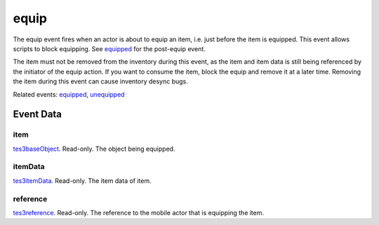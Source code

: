 equip
====================================================================================================

The equip event fires when an actor is about to equip an item, i.e. just before the item is equipped. This event allows scripts to block equipping. See `equipped`_ for the post-equip event.

The item must not be removed from the inventory during this event, as the item and item data is still being referenced by the initiator of the equip action. If you want to consume the item, block the equip and remove it at a later time. Removing the item during this event can cause inventory desync bugs.

Related events: `equipped`_, `unequipped`_

Event Data
----------------------------------------------------------------------------------------------------

item
~~~~~~~~~~~~~~~~~~~~~~~~~~~~~~~~~~~~~~~~~~~~~~~~~~~~~~~~~~~~~~~~~~~~~~~~~~~~~~~~~~~~~~~~~~~~~~~~~~~~

`tes3baseObject`_. Read-only. The object being equipped.

itemData
~~~~~~~~~~~~~~~~~~~~~~~~~~~~~~~~~~~~~~~~~~~~~~~~~~~~~~~~~~~~~~~~~~~~~~~~~~~~~~~~~~~~~~~~~~~~~~~~~~~~

`tes3itemData`_. Read-only. The item data of item.

reference
~~~~~~~~~~~~~~~~~~~~~~~~~~~~~~~~~~~~~~~~~~~~~~~~~~~~~~~~~~~~~~~~~~~~~~~~~~~~~~~~~~~~~~~~~~~~~~~~~~~~

`tes3reference`_. Read-only. The reference to the mobile actor that is equipping the item.

.. _`equipped`: ../../lua/event/equipped.html
.. _`unequipped`: ../../lua/event/unequipped.html
.. _`tes3baseObject`: ../../lua/type/tes3baseObject.html
.. _`tes3itemData`: ../../lua/type/tes3itemData.html
.. _`tes3reference`: ../../lua/type/tes3reference.html
